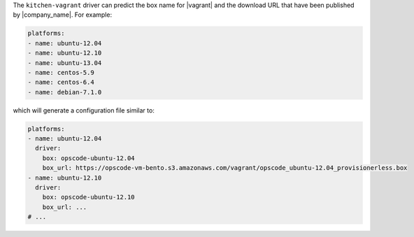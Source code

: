 .. The contents of this file may be included in multiple topics (using the includes directive).
.. The contents of this file should be modified in a way that preserves its ability to appear in multiple topics.


The ``kitchen-vagrant`` driver can predict the box name for |vagrant| and the download URL that have been published by |company_name|. For example:

.. code-block:: ruby

   platforms:
   - name: ubuntu-12.04
   - name: ubuntu-12.10
   - name: ubuntu-13.04
   - name: centos-5.9
   - name: centos-6.4
   - name: debian-7.1.0   

which will generate a configuration file similar to:

.. code-block:: ruby

   platforms:
   - name: ubuntu-12.04
     driver:
       box: opscode-ubuntu-12.04
       box_url: https://opscode-vm-bento.s3.amazonaws.com/vagrant/opscode_ubuntu-12.04_provisionerless.box
   - name: ubuntu-12.10
     driver:
       box: opscode-ubuntu-12.10
       box_url: ...
   # ...
